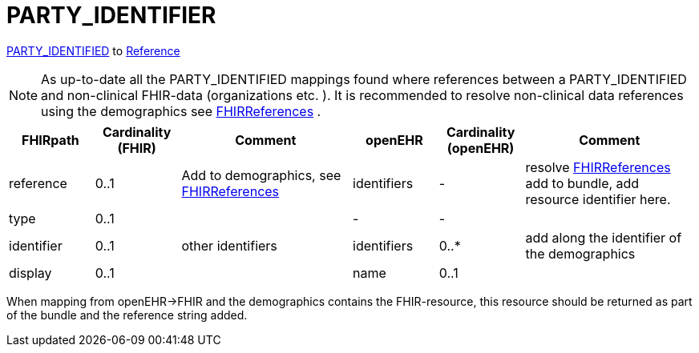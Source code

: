 = PARTY_IDENTIFIER

https://specifications.openehr.org/releases/RM/latest/common.html#_party_identified_class[PARTY_IDENTIFIED] to
https://hl7.org/fhir/R4/references.html#Reference[Reference]

[NOTE]
====
As up-to-date all the PARTY_IDENTIFIED mappings found where references between a PARTY_IDENTIFIED and non-clinical
FHIR-data (organizations etc. ). It is recommended to resolve non-clinical data
references using the demographics see
<<types-of-mappings/data-type/FHIRReference.adoc#ReferencesDemographics, FHIRReferences>>
.
====

[cols="^1,^1,^2,^1,^1,^2", options="header"]
|===
| FHIRpath   | Cardinality (FHIR)  | Comment  | openEHR     | Cardinality (openEHR)  | Comment
| reference  | 0..1                |  Add to demographics, see <<types-of-mappings/data-type/FHIRReference.adoc#ReferencesDemographics, FHIRReferences>>         | identifiers  | -                      | resolve <<types-of-mappings/data-type/FHIRReference.adoc#ReferencesDemographics, FHIRReferences>> add to bundle, add resource identifier here.

| type       | 0..1                |          | -           | -                      |
| identifier | 0..1                |   other identifiers        | identifiers | 0..*                   | add along the identifier of the demographics
| display    | 0..1                |          | name        | 0..1                   |
|===

When mapping from openEHR->FHIR and the demographics contains the FHIR-resource, this resource should be returned as part of the
bundle and the reference string added.
